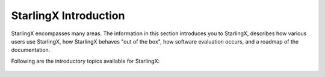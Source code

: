 ======================
StarlingX Introduction
======================

StarlingX encompasses many areas.
The information in this section introduces you to StarlingX,
describes how various users use StarlingX, how StarlingX
behaves "out of the box", how software evaluation occurs, and
a roadmap of the documentation.

Following are the introductory topics available for StarlingX:

  .. toctree::
     :maxdepth: 1

     /introduction/intro
     /introduction/kubernetes
     /introduction/openstack
     /introduction/box
     /introduction/roadmap
     /introduction/software_evaluation



